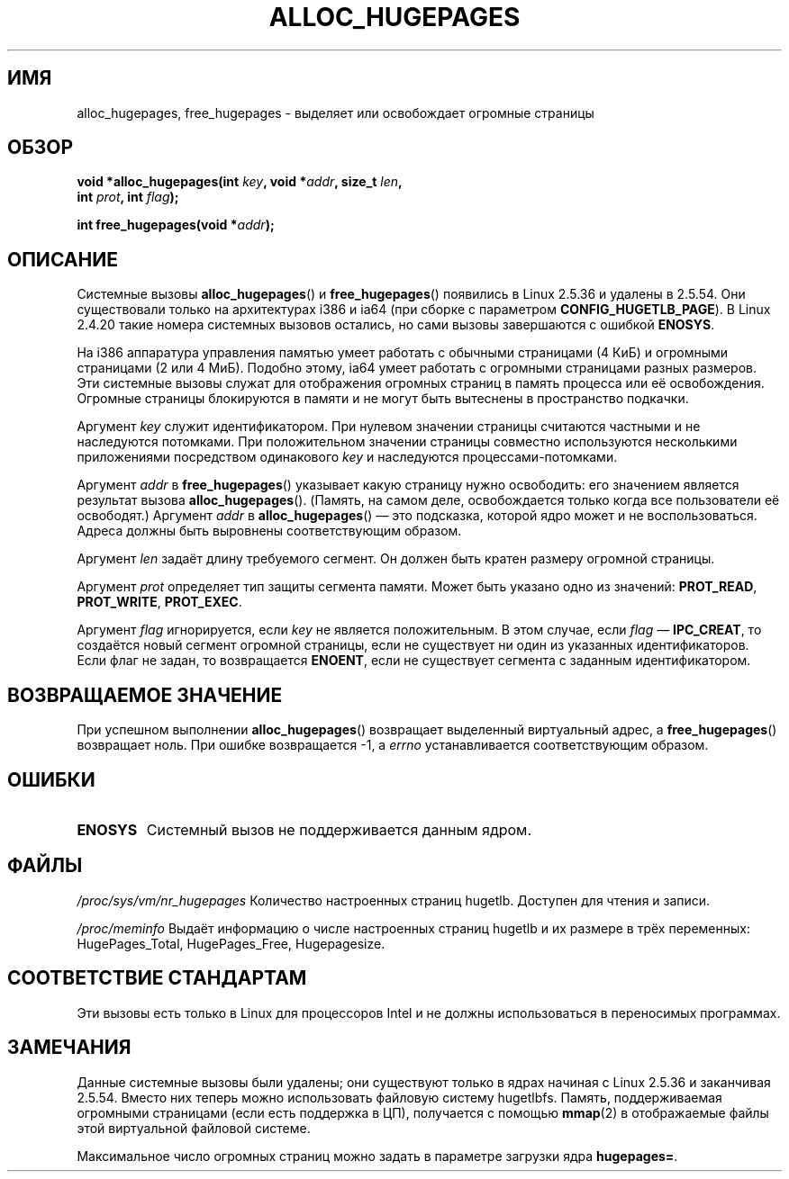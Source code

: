 .\" Hey Emacs! This file is -*- nroff -*- source.
.\"
.\" Copyright 2003 Andries E. Brouwer (aeb@cwi.nl)
.\"
.\" Permission is granted to make and distribute verbatim copies of this
.\" manual provided the copyright notice and this permission notice are
.\" preserved on all copies.
.\"
.\" Permission is granted to copy and distribute modified versions of this
.\" manual under the conditions for verbatim copying, provided that the
.\" entire resulting derived work is distributed under the terms of a
.\" permission notice identical to this one.
.\"
.\" Since the Linux kernel and libraries are constantly changing, this
.\" manual page may be incorrect or out-of-date.  The author(s) assume no
.\" responsibility for errors or omissions, or for damages resulting from
.\" the use of the information contained herein.  The author(s) may not
.\" have taken the same level of care in the production of this manual,
.\" which is licensed free of charge, as they might when working
.\" professionally.
.\"
.\" Formatted or processed versions of this manual, if unaccompanied by
.\" the source, must acknowledge the copyright and authors of this work.
.\"
.\"*******************************************************************
.\"
.\" This file was generated with po4a. Translate the source file.
.\"
.\"*******************************************************************
.TH ALLOC_HUGEPAGES 2 2007\-05\-31 Linux "Руководство программиста Linux"
.SH ИМЯ
alloc_hugepages, free_hugepages \- выделяет или освобождает огромные страницы
.SH ОБЗОР
.nf
.\" asmlinkage unsigned long sys_alloc_hugepages(int key, unsigned long addr,
.\" unsigned long len, int prot, int flag);
\fBvoid *alloc_hugepages(int \fP\fIkey\fP\fB, void *\fP\fIaddr\fP\fB, size_t \fP\fIlen\fP\fB,\fP
\fB                      int \fP\fIprot\fP\fB, int \fP\fIflag\fP\fB);\fP
.sp
.\" asmlinkage int sys_free_hugepages(unsigned long addr);
\fBint free_hugepages(void *\fP\fIaddr\fP\fB);\fP
.fi
.SH ОПИСАНИЕ
Системные вызовы \fBalloc_hugepages\fP() и \fBfree_hugepages\fP() появились в
Linux 2.5.36 и удалены в 2.5.54. Они существовали только на архитектурах
i386 и ia64 (при сборке с параметром \fBCONFIG_HUGETLB_PAGE\fP). В Linux 2.4.20
такие номера системных вызовов остались, но сами вызовы завершаются с
ошибкой \fBENOSYS\fP.
.LP
На i386 аппаратура управления памятью умеет работать с обычными страницами
(4 КиБ) и огромными страницами (2 или 4 МиБ). Подобно этому, ia64 умеет
работать с огромными страницами разных размеров. Эти системные вызовы служат
для отображения огромных страниц в память процесса или её
освобождения. Огромные страницы блокируются в памяти и не могут быть
вытеснены в пространство подкачки.
.LP
Аргумент \fIkey\fP служит идентификатором. При нулевом значении страницы
считаются частными и не наследуются потомками. При положительном значении
страницы совместно используются несколькими приложениями посредством
одинакового \fIkey\fP и наследуются процессами\-потомками.
.LP
Аргумент \fIaddr\fP в \fBfree_hugepages\fP() указывает какую страницу нужно
освободить: его значением является результат вызова
\fBalloc_hugepages\fP(). (Память, на самом деле, освобождается только когда все
пользователи её освободят.) Аргумент \fIaddr\fP в \fBalloc_hugepages\fP() \(em это
подсказка, которой ядро может и не воспользоваться. Адреса должны быть
выровнены соответствующим образом.
.LP
Аргумент \fIlen\fP задаёт длину требуемого сегмент. Он должен быть кратен
размеру огромной страницы.
.LP
Аргумент \fIprot\fP определяет тип защиты сегмента памяти. Может быть указано
одно из значений: \fBPROT_READ\fP, \fBPROT_WRITE\fP, \fBPROT_EXEC\fP.
.LP
Аргумент \fIflag\fP игнорируется, если \fIkey\fP не является положительным. В этом
случае, если \fIflag\fP \(em \fBIPC_CREAT\fP, то создаётся новый сегмент огромной
страницы, если не существует ни один из указанных идентификаторов. Если флаг
не задан, то возвращается \fBENOENT\fP, если не существует сегмента с заданным
идентификатором.
.SH "ВОЗВРАЩАЕМОЕ ЗНАЧЕНИЕ"
При успешном выполнении \fBalloc_hugepages\fP() возвращает выделенный
виртуальный адрес, а \fBfree_hugepages\fP() возвращает ноль. При ошибке
возвращается \-1, а \fIerrno\fP устанавливается соответствующим образом.
.SH ОШИБКИ
.TP 
\fBENOSYS\fP
Системный вызов не поддерживается данным ядром.
.SH ФАЙЛЫ
\fI/proc/sys/vm/nr_hugepages\fP Количество настроенных страниц
hugetlb. Доступен для чтения и записи.
.LP
\fI/proc/meminfo\fP Выдаёт информацию о числе настроенных страниц hugetlb и их
размере в трёх переменных: HugePages_Total, HugePages_Free, Hugepagesize.
.SH "СООТВЕТСТВИЕ СТАНДАРТАМ"
Эти вызовы есть только в Linux для процессоров Intel и не должны
использоваться в переносимых программах.
.SH ЗАМЕЧАНИЯ
Данные системные вызовы были удалены; они существуют только в ядрах начиная
с Linux 2.5.36 и заканчивая 2.5.54. Вместо них теперь можно использовать
файловую систему hugetlbfs. Память, поддерживаемая огромными страницами
(если есть поддержка в ЦП), получается с помощью \fBmmap\fP(2) в отображаемые
файлы этой виртуальной файловой системе.
.LP
Максимальное число огромных страниц можно задать в параметре загрузки ядра
\fBhugepages=\fP.

.\" requires CONFIG_HUGETLB_PAGE (under "Processor type and features")
.\" and CONFIG_HUGETLBFS (under "Filesystems").
.\" mount -t hugetlbfs hugetlbfs /huge
.\" SHM_HUGETLB
